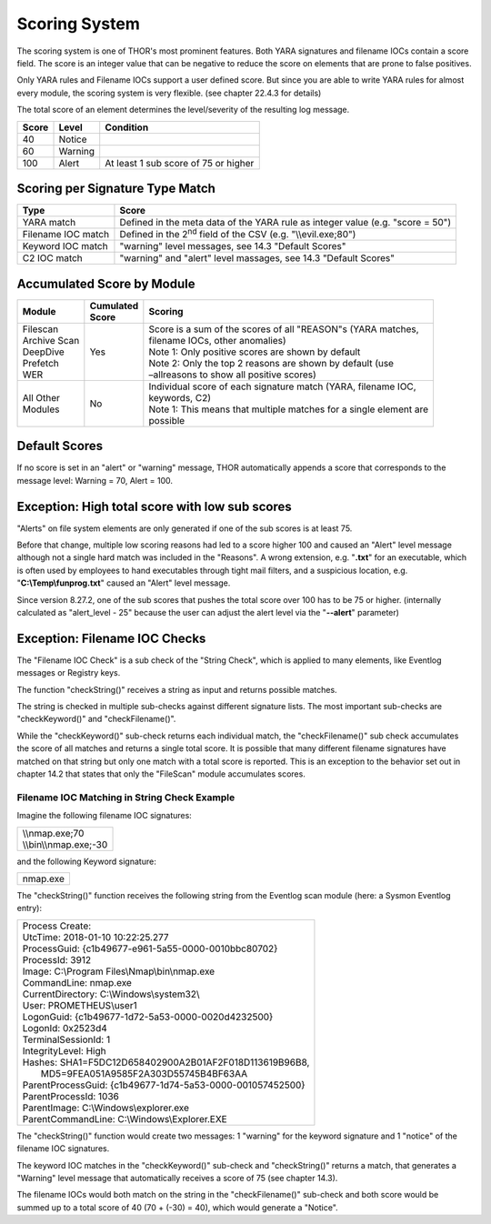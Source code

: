 
Scoring System
==============

The scoring system is one of THOR's most prominent features. Both YARA
signatures and filename IOCs contain a score field. The score is an
integer value that can be negative to reduce the score on elements that
are prone to false positives.

Only YARA rules and Filename IOCs support a user defined score. But
since you are able to write YARA rules for almost every module, the
scoring system is very flexible. (see chapter 22.4.3 for details)

The total score of an element determines the level/severity of the
resulting log message.

+---------+-----------+----------------------------------------+
| Score   | Level     | Condition                              |
+=========+===========+========================================+
| 40      | Notice    |                                        |
+---------+-----------+----------------------------------------+
| 60      | Warning   |                                        |
+---------+-----------+----------------------------------------+
| 100     | Alert     | At least 1 sub score of 75 or higher   |
+---------+-----------+----------------------------------------+

Scoring per Signature Type Match
--------------------------------

+--------------------------+----------------------------------------------------------------------------------+
| Type                     | Score                                                                            |
+==========================+==================================================================================+
| YARA match               | Defined in the meta data of the YARA rule as integer value (e.g. "score = 50")   |
+--------------------------+----------------------------------------------------------------------------------+
| Filename IOC match       | Defined in the 2\ :sup:`nd` field of the CSV (e.g. "\\\\evil.exe;80")            |
+--------------------------+----------------------------------------------------------------------------------+
| Keyword IOC match  	   | "warning" level messages, see 14.3 "Default Scores"                              |
+--------------------------+----------------------------------------------------------------------------------+
| C2 IOC match             | "warning" and "alert" level massages, see 14.3 "Default Scores"                  |
+--------------------------+----------------------------------------------------------------------------------+

Accumulated Score by Module
---------------------------

+---------------------+-------------------+------------------------------------------------------------------------------------------------+
| | Module            | | Cumulated       | | Scoring                                                                                      |
|		      | | Score		  |												   |
+=====================+===================+================================================================================================+
| | Filescan          | Yes               | | Score is a sum of the scores of all "REASON"s (YARA matches, 				   |
| | Archive Scan      |			  | | filename IOCs, other anomalies) 								   |                   
| | DeepDive          | 	          | | Note 1: Only positive scores are shown by default                                            |              
| | Prefetch          |                   | | Note 2: Only the top 2 reasons are shown by default (use     				   |
| | WER		      |			  | | –allreasons to show all positive scores)						           |
+---------------------+-------------------+------------------------------------------------------------------------------------------------+
| | All Other         | No                | | Individual score of each signature match (YARA, filename IOC, 			  	   |
| | Modules           |			  | | keywords, C2)                  								   |
|                     |                   | | Note 1: This means that multiple matches for a single element are 			   |
|		      |			  | | possible								             	    	   |
+---------------------+-------------------+------------------------------------------------------------------------------------------------+

Default Scores
--------------

If no score is set in an "alert" or "warning" message, THOR
automatically appends a score that corresponds to the message level:
Warning = 70, Alert = 100.

Exception: High total score with low sub scores
-----------------------------------------------

"Alerts" on file system elements are only generated if one of the sub
scores is at least 75.

Before that change, multiple low scoring reasons had led to a score
higher 100 and caused an "Alert" level message although not a single
hard match was included in the "Reasons". A wrong extension, e.g.
"**.txt**" for an executable, which is often used by employees to hand
executables through tight mail filters, and a suspicious location, e.g.
"**C:\\Temp\\funprog.txt**" caused an "Alert" level message.

Since version 8.27.2, one of the sub scores that pushes the total score
over 100 has to be 75 or higher. (internally calculated as "alert\_level
- 25" because the user can adjust the alert level via the "**--alert**"
parameter)

Exception: Filename IOC Checks
------------------------------

The "Filename IOC Check" is a sub check of the "String Check", which is
applied to many elements, like Eventlog messages or Registry keys.

The function "checkString()" receives a string as input and returns
possible matches.

The string is checked in multiple sub-checks against different signature
lists. The most important sub-checks are "checkKeyword()" and
"checkFilename()".

While the "checkKeyword()" sub-check returns each individual match, the
"checkFilename()" sub check accumulates the score of all matches and
returns a single total score. It is possible that many different
filename signatures have matched on that string but only one match with
a total score is reported. This is an exception to the behavior set out
in chapter 14.2 that states that only the "FileScan" module accumulates
scores.

Filename IOC Matching in String Check Example
^^^^^^^^^^^^^^^^^^^^^^^^^^^^^^^^^^^^^^^^^^^^^

Imagine the following filename IOC signatures:

+----------------------------+
| | \\\\nmap.exe;70	     |
| | \\\\bin\\\\nmap.exe;-30  |
+----------------------------+

and the following Keyword signature:

+---------+
|nmap.exe |
+---------+

The "checkString()" function receives the following string from the
Eventlog scan module (here: a Sysmon Eventlog entry):

+-----------------------------------------------------------------------------------------------+
| | Process Create:										|		
| | UtcTime: 2018-01-10 10:22:25.277								|
| | ProcessGuid: {c1b49677-e961-5a55-0000-0010bbc80702}						|
| | ProcessId: 3912										|
| | Image: C:\\Program Files\\Nmap\\bin\\nmap.exe						|
| | CommandLine: nmap.exe									|
| | CurrentDirectory: C:\\Windows\\system32\\							|
| | User: PROMETHEUS\\user1									|
| | LogonGuid: {c1b49677-1d72-5a53-0000-0020d4232500}						|	
| | LogonId: 0x2523d4										|
| | TerminalSessionId: 1									|
| | IntegrityLevel: High									|
| | Hashes: SHA1=F5DC12D658402900A2B01AF2F018D113619B96B8,					|
| |         MD5=9FEA051A9585F2A303D55745B4BF63AA						|
| | ParentProcessGuid: {c1b49677-1d74-5a53-0000-001057452500}					|
| | ParentProcessId: 1036									|
| | ParentImage: C:\\Windows\\explorer.exe							|
| | ParentCommandLine: C:\\Windows\\Explorer.EXE						|
+-----------------------------------------------------------------------------------------------+

The "checkString()" function would create two messages: 1 "warning" for
the keyword signature and 1 "notice" of the filename IOC signatures.

The keyword IOC matches in the "checkKeyword()" sub-check and
"checkString()" returns a match, that generates a "Warning" level
message that automatically receives a score of 75 (see chapter 14.3).

The filename IOCs would both match on the string in the
"checkFilename()" sub-check and both score would be summed up to a total
score of 40 (70 + (-30) = 40), which would generate a "Notice".
